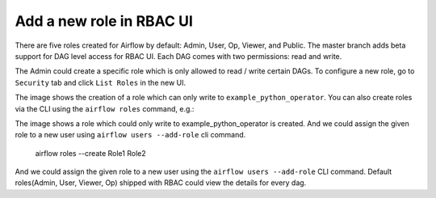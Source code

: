 ..  Licensed to the Apache Software Foundation (ASF) under one
    or more contributor license agreements.  See the NOTICE file
    distributed with this work for additional information
    regarding copyright ownership.  The ASF licenses this file
    to you under the Apache License, Version 2.0 (the
    "License"); you may not use this file except in compliance
    with the License.  You may obtain a copy of the License at

..    http://www.apache.org/licenses/LICENSE-2.0

..  Unless required by applicable law or agreed to in writing,
    software distributed under the License is distributed on an
    "AS IS" BASIS, WITHOUT WARRANTIES OR CONDITIONS OF ANY
    KIND, either express or implied.  See the License for the
    specific language governing permissions and limitations
    under the License.


Add a new role in RBAC UI
=========================

There are five roles created for Airflow by default: Admin, User, Op, Viewer, and Public.
The master branch adds beta support for DAG level access for RBAC UI. Each DAG comes with two permissions: read and write.

The Admin could create a specific role which is only allowed to read / write certain DAGs. To configure a new role, go to ``Security`` tab
and click ``List Roles`` in the new UI.

.. image:: ../img/add-role.png
.. image:: ../img/new-role.png

The image shows the creation of a role which can only write to
``example_python_operator``. You can also create roles via the CLI
using the ``airflow roles`` command, e.g.:


The image shows a role which could only write to example_python_operator is created.
And we could assign the given role to a new user using ``airflow users --add-role`` cli command.

    airflow roles --create Role1 Role2

And we could assign the given role to a new user using the ``airflow
users --add-role`` CLI command.  Default roles(Admin, User, Viewer,
Op) shipped with RBAC could view the details for every dag.
